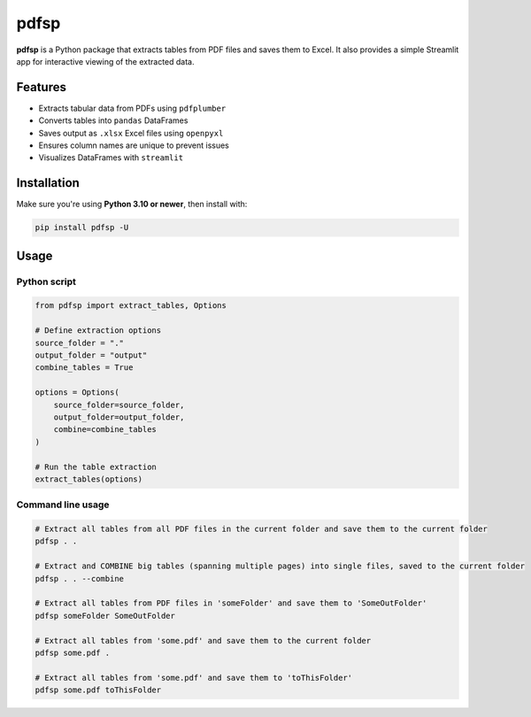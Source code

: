pdfsp
=====

**pdfsp** is a Python package that extracts tables from PDF files and saves them to Excel. It also provides a simple Streamlit app for interactive viewing of the extracted data.

Features
--------

- Extracts tabular data from PDFs using ``pdfplumber``
- Converts tables into ``pandas`` DataFrames
- Saves output as ``.xlsx`` Excel files using ``openpyxl``
- Ensures column names are unique to prevent issues
- Visualizes DataFrames with ``streamlit``

Installation
------------

Make sure you're using **Python 3.10 or newer**, then install with:

.. code-block:: bash

    pip install pdfsp -U

Usage
-----

Python script
^^^^^^^^^^^^^

.. code-block:: python

    from pdfsp import extract_tables, Options

    # Define extraction options
    source_folder = "."
    output_folder = "output"
    combine_tables = True

    options = Options(
        source_folder=source_folder,
        output_folder=output_folder,
        combine=combine_tables
    )

    # Run the table extraction
    extract_tables(options)

Command line usage
^^^^^^^^^^^^^^^^^^

.. code-block:: bash

    # Extract all tables from all PDF files in the current folder and save them to the current folder
    pdfsp . .

    # Extract and COMBINE big tables (spanning multiple pages) into single files, saved to the current folder
    pdfsp . . --combine

    # Extract all tables from PDF files in 'someFolder' and save them to 'SomeOutFolder'
    pdfsp someFolder SomeOutFolder

    # Extract all tables from 'some.pdf' and save them to the current folder
    pdfsp some.pdf .

    # Extract all tables from 'some.pdf' and save them to 'toThisFolder'
    pdfsp some.pdf toThisFolder